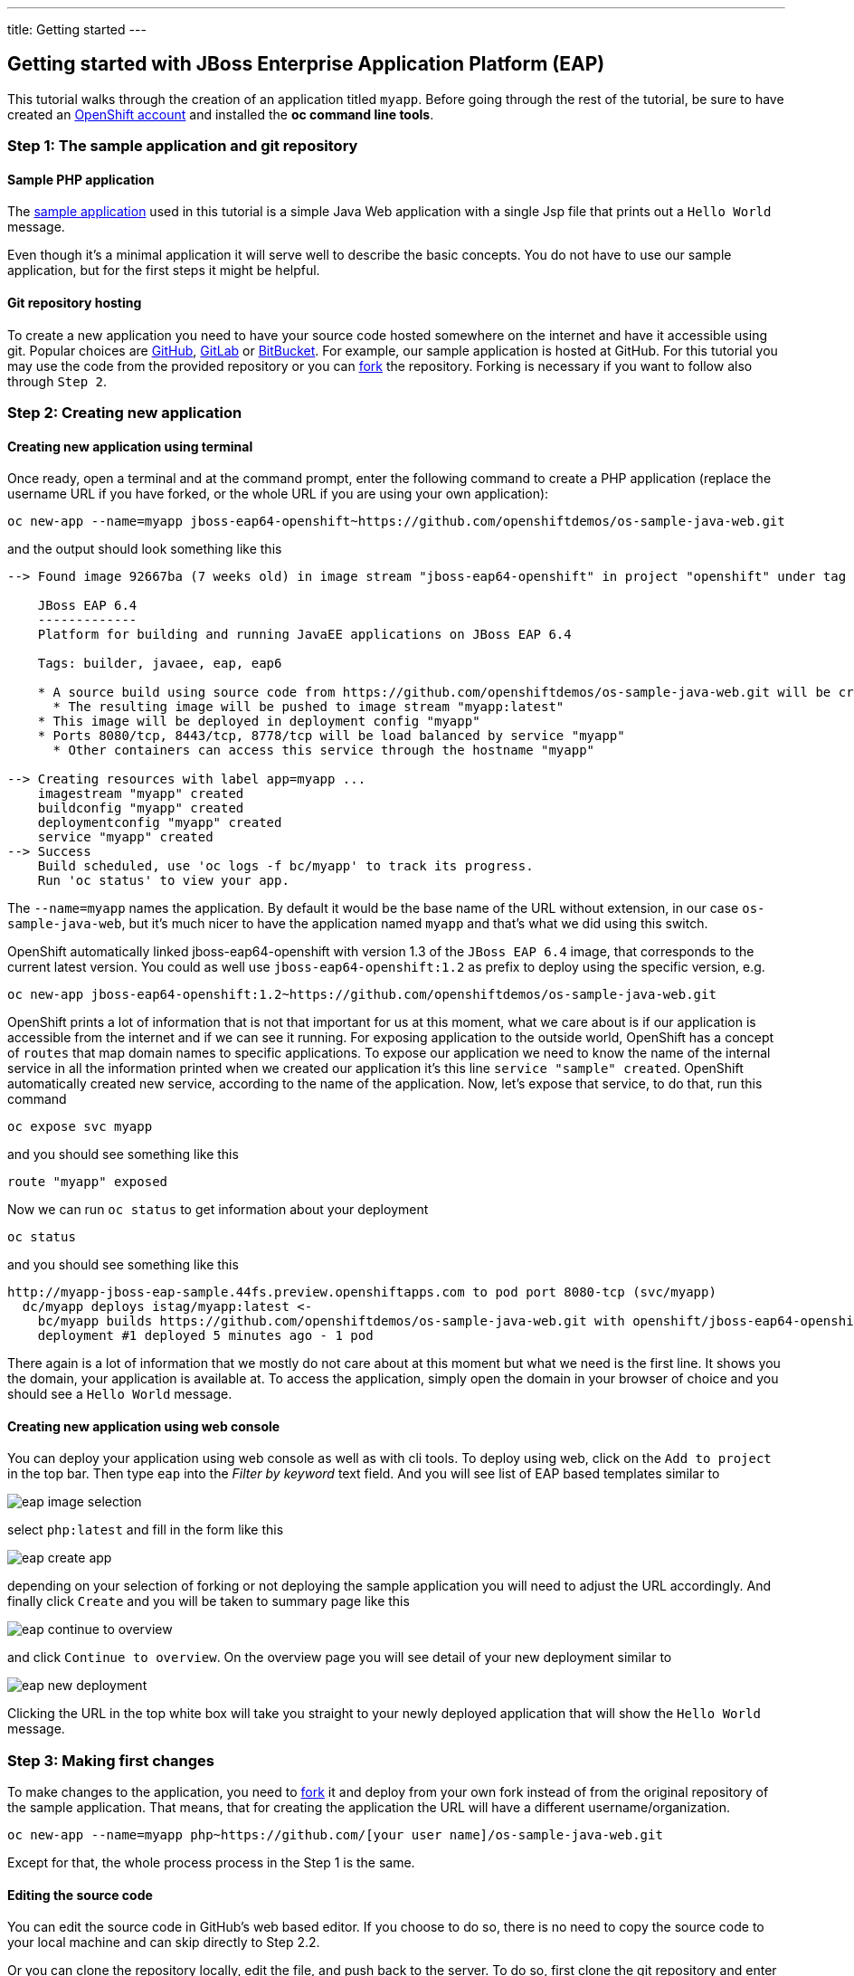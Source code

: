 ---
title: Getting started
---

:toc: macro
:toclevels: 4
:imagesdir: ../../../img

== Getting started with JBoss Enterprise Application Platform (EAP)

toc::[]

This tutorial walks through the creation of an application titled `myapp`.
Before going through the rest of the tutorial, be sure to
have created an https://console.preview.openshift.com[OpenShift account] and
installed the **oc command line tools**.

=== Step 1: The sample application and git repository

==== Sample PHP application

The https://github.com/openshiftdemos/os-sample-java-web[sample application] used
in this tutorial is a simple Java Web application with a single Jsp file that prints out a `Hello World` message.

Even though it's a minimal application it will serve well to describe the basic
concepts. You do not have to use our sample application, but for the first steps
it might be helpful.

==== Git repository hosting

To create a new application you need to have your source code hosted somewhere
on the internet and have it accessible using git. Popular choices are
https://github.com/[GitHub], https://gitlab.com/[GitLab] or
https://bitbucket.org/[BitBucket]. For example, our sample application is
hosted at GitHub. For this tutorial you may use the code from the provided
repository or you can https://help.github.com/articles/fork-a-repo/[fork] the
repository. Forking is necessary if you want to follow also through `Step 2`.

=== Step 2: Creating new application

==== Creating new application using terminal

Once ready, open a terminal and at the command prompt, enter the following
command to create a PHP application (replace the username URL if you have
forked, or the whole URL if you are using your own application):

[source]
----
oc new-app --name=myapp jboss-eap64-openshift~https://github.com/openshiftdemos/os-sample-java-web.git
----

and the output should look something like this

[source]
----
--> Found image 92667ba (7 weeks old) in image stream "jboss-eap64-openshift" in project "openshift" under tag "latest" for "jboss-eap64-openshift"

    JBoss EAP 6.4
    -------------
    Platform for building and running JavaEE applications on JBoss EAP 6.4

    Tags: builder, javaee, eap, eap6

    * A source build using source code from https://github.com/openshiftdemos/os-sample-java-web.git will be created
      * The resulting image will be pushed to image stream "myapp:latest"
    * This image will be deployed in deployment config "myapp"
    * Ports 8080/tcp, 8443/tcp, 8778/tcp will be load balanced by service "myapp"
      * Other containers can access this service through the hostname "myapp"

--> Creating resources with label app=myapp ...
    imagestream "myapp" created
    buildconfig "myapp" created
    deploymentconfig "myapp" created
    service "myapp" created
--> Success
    Build scheduled, use 'oc logs -f bc/myapp' to track its progress.
    Run 'oc status' to view your app.
----

The `--name=myapp` names the application. By default it would be the base name
of the URL without extension, in our case `os-sample-java-web`, but it's much
nicer to have the application named `myapp` and that's what we did using this
switch.

OpenShift automatically linked jboss-eap64-openshift with version 1.3 of the `JBoss EAP 6.4` image, that corresponds to the current latest version. You
could as well use `jboss-eap64-openshift:1.2` as prefix to deploy using the specific version,
e.g.

[source]
----
oc new-app jboss-eap64-openshift:1.2~https://github.com/openshiftdemos/os-sample-java-web.git
----

OpenShift prints a lot of information that is not that important for
us at this moment, what we care about is if our application is accessible from
the internet and if we can see it running. For exposing application to the
outside world, OpenShift has a concept of `routes` that map domain names to
specific applications. To expose our application we need to know the name of
the internal service in all the information printed when we created our
application it's this line `service "sample" created`. OpenShift automatically
created new service, according to the name of the application. Now, let's
expose that service, to do that, run this command

[source]
----
oc expose svc myapp
----

and you should see something like this

[source]
----
route "myapp" exposed
----

Now we can run `oc status` to get information about your deployment

[source]
----
oc status
----

and you should see something like this

[source]
----
http://myapp-jboss-eap-sample.44fs.preview.openshiftapps.com to pod port 8080-tcp (svc/myapp)
  dc/myapp deploys istag/myapp:latest <-
    bc/myapp builds https://github.com/openshiftdemos/os-sample-java-web.git with openshift/jboss-eap64-openshift:latest
    deployment #1 deployed 5 minutes ago - 1 pod
----

There again is a lot of information that we mostly do not care about at this
moment but what we need is the first line. It shows you the domain, your
application is available at. To access the application, simply open the domain
in your browser of choice and you should see a `Hello World` message.

==== Creating new application using web console

You can deploy your application using web console as well as with cli tools. To
deploy using web, click on the `Add to project` in the top bar. Then type `eap`
into the _Filter by keyword_ text field. And you will see list of EAP based
templates similar to

image::developer/servers/eap/eap_image_selection.png[]

select `php:latest` and fill in the form like this

image::developer/servers/eap/eap_create_app.png[]

depending on your selection of forking or not deploying the sample application
you will need to adjust the URL accordingly. And finally click `Create` and you
will be taken to summary page like this

image::developer/servers/eap/eap_continue_to_overview.png[]

and click `Continue to overview`. On the overview page you will see detail of
your new deployment similar to

image::developer/servers/eap/eap_new_deployment.png[]

Clicking the URL in the top white box will take you straight to your newly
deployed application that will show the `Hello World` message.

=== Step 3: Making first changes

To make changes to the application, you need to
https://help.github.com/articles/fork-a-repo/[fork] it and deploy from your own
fork instead of from the original repository of the sample application. That
means, that for creating the application the URL will have a different
username/organization.

[source]
----
oc new-app --name=myapp php~https://github.com/[your user name]/os-sample-java-web.git
----

Except for that, the whole process process in the Step 1 is the same.

==== Editing the source code
You can edit the source code in GitHub's web based editor. If you choose to do
so, there is no need to copy the source code to your local machine and can skip
directly to Step 2.2.

Or you can clone the repository locally, edit the file, and push back to the
server. To do so, first clone the git repository and enter the new directory

[source]
----
git clone https://github.com/[your user name]/os-sample-java-web.git
cd os-sample-java-web
----

Edit the `src/main/webapp/index.jsp` file to your liking and commit the changes

[source]
----
git add -A .
git commit -m "My application changes"
----

and finally push back to the git hosting

[source]
----
git push origin master
----

and that's it, the change is in the git repository, now let's go and deploy it.

==== Deploying the changes using terminal

OpenShift already knows how to reach your git repository as it did while first
deploying the application. As it created the service that we referenced before
it also created buildconfig `buildconfig "myapp" created`.

[NOTE]
====
BuildConfigs contain information necessary for building an application. It also
contain information what strategy should be used for building it. In our case
the strategy is `Source`. For strategy from source it contains the URL of git
repository to fetch the source code from and other important stuff. you can
check more details by running `oc describe bc myapp`.
====

BuildConfig is the reference for building stuff and allows us to trigger
the building process, to do this run

[source]
----
oc start-build myapp
----

and you should see something like this

[source]
----
myapp-2
----

once the build finishes, refresh your browser with the application and you
shall see the changed you just made.

==== Deploying the changes using web console

The web UI allows you to trigger builds as well. In the web console go to
`Browser -> Builds` and there you will see a line similar to

image::developer/servers/eap/eap_new_build.png[]

click on the `myapp` and on the next page click the `Start Build` button in
the top right corner.

image::developer/servers/eap/start-build.png[]

then click `Overview` in the main left navigation panel. You will be taken
back to the overview page, where you will see that you build is running

image::developer/servers/eap/eap_running_build.png[]

and once finished

image::developer/servers/eap/eap_finished_build.png[]

you can again click your application URL and see the changes.
